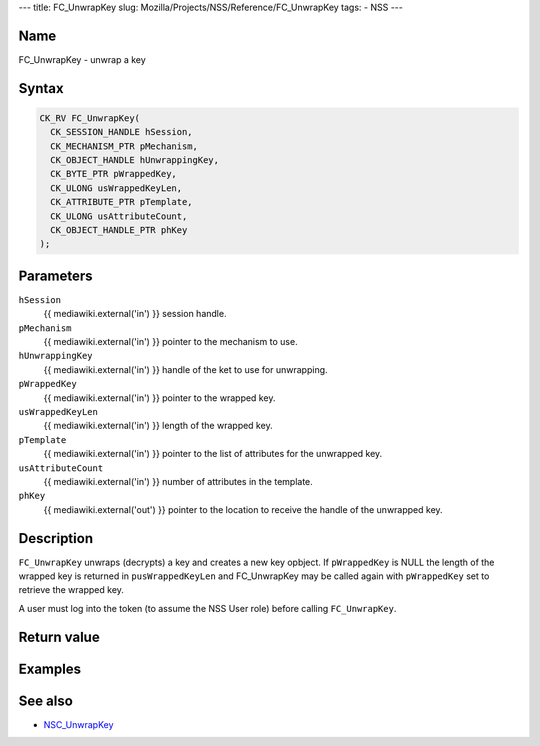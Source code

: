 --- title: FC_UnwrapKey slug:
Mozilla/Projects/NSS/Reference/FC_UnwrapKey tags: - NSS ---

.. _Name:

Name
~~~~

FC_UnwrapKey - unwrap a key

.. _Syntax:

Syntax
~~~~~~

.. code:: eval

   CK_RV FC_UnwrapKey(
     CK_SESSION_HANDLE hSession,
     CK_MECHANISM_PTR pMechanism,
     CK_OBJECT_HANDLE hUnwrappingKey,
     CK_BYTE_PTR pWrappedKey,
     CK_ULONG usWrappedKeyLen,
     CK_ATTRIBUTE_PTR pTemplate,
     CK_ULONG usAttributeCount,
     CK_OBJECT_HANDLE_PTR phKey
   );

.. _Parameters:

Parameters
~~~~~~~~~~

``hSession``
   {{ mediawiki.external('in') }} session handle.
``pMechanism``
   {{ mediawiki.external('in') }} pointer to the mechanism to use.
``hUnwrappingKey``
   {{ mediawiki.external('in') }} handle of the ket to use for
   unwrapping.
``pWrappedKey``
   {{ mediawiki.external('in') }} pointer to the wrapped key.
``usWrappedKeyLen``
   {{ mediawiki.external('in') }} length of the wrapped key.
``pTemplate``
   {{ mediawiki.external('in') }} pointer to the list of attributes for
   the unwrapped key.
``usAttributeCount``
   {{ mediawiki.external('in') }} number of attributes in the template.
``phKey``
   {{ mediawiki.external('out') }} pointer to the location to receive
   the handle of the unwrapped key.

.. _Description:

Description
~~~~~~~~~~~

``FC_UnwrapKey`` unwraps (decrypts) a key and creates a new key opbject.
If ``pWrappedKey`` is NULL the length of the wrapped key is returned in
``pusWrappedKeyLen`` and FC_UnwrapKey may be called again with
``pWrappedKey`` set to retrieve the wrapped key.

A user must log into the token (to assume the NSS User role) before
calling ``FC_UnwrapKey``.

.. _Return_value:

Return value
~~~~~~~~~~~~

.. _Examples:

Examples
~~~~~~~~

.. _See_also:

See also
~~~~~~~~

-  `NSC_UnwrapKey </en-US/NSC_UnwrapKey>`__
